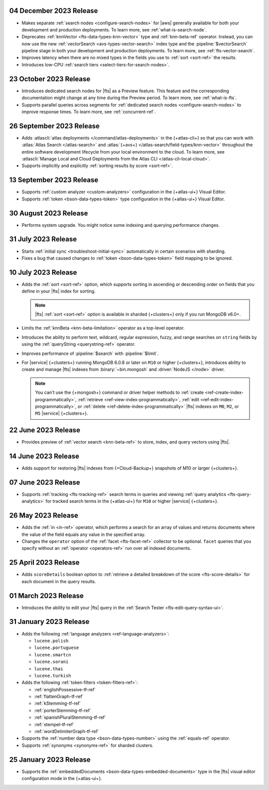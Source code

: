 .. _fts202301204:

04 December 2023 Release
~~~~~~~~~~~~~~~~~~~~~~~~

- Makes separate :ref:`search nodes <configure-search-nodes>` for 
  |aws| generally available for both your development and production
  deployments. To learn more, see :ref:`what-is-search-node`.
- Deprecates :ref:`knnVector <fts-data-types-knn-vector>` type and
  :ref:`knn-beta-ref` operator. Instead, you can now use the new
  :ref:`vectorSearch <avs-types-vector-search>` index type and the
  :pipeline:`$vectorSearch` pipeline stage in both your development and 
  production deployments. To learn more, see :ref:`fts-vector-search`.
- Improves latency when there are no mixed types in the fields you use to
  :ref:`sort <sort-ref>` the results.
- Introduces low-CPU :ref:`search tiers <select-tiers-for-search-nodes>`.

.. _fts20231023:

23 October 2023 Release 
~~~~~~~~~~~~~~~~~~~~~~~

- Introduces dedicated search nodes for |fts| as a Preview feature. This 
  feature and the corresponding documentation might change at any time
  during the Preview period. To learn more, see :ref:`what-is-fts`.
- Supports parallel queries across segments for :ref:`dedicated search
  nodes <configure-search-nodes>` to improve response times. To learn
  more, see :ref:`concurrent-ref`.

.. _fts20230926:

26 September 2023 Release
~~~~~~~~~~~~~~~~~~~~~~~~~

- Adds :atlascli:`atlas deployments </command/atlas-deployments>` in the {+atlas-cli+} so that you can work with
  :atlas:`Atlas Search </atlas-search>` and :atlas:`{+avs+} 
  </atlas-search/field-types/knn-vector>` throughout 
  the entire software development lifecycle from your local 
  environment to the cloud. To learn more, see 
  :atlascli:`Manage Local and Cloud Deployments from the Atlas CLI </atlas-cli-local-cloud>`.
- Supports implicitly and explicitly :ref:`sorting results by score <sort-ref>`.

.. _fts20230913:

13 September 2023 Release 
~~~~~~~~~~~~~~~~~~~~~~~~~

- Supports :ref:`custom analyzer <custom-analyzers>` configuration in
  the {+atlas-ui+} Visual Editor. 
- Supports :ref:`token <bson-data-types-token>` type configuration in
  the {+atlas-ui+} Visual Editor.

.. _fts20230830:

30 August 2023 Release
~~~~~~~~~~~~~~~~~~~~~~

- Performs system upgrade. You might notice some indexing and querying
  performance changes.

.. _fts20230731:

31 July 2023 Release
~~~~~~~~~~~~~~~~~~~~

- Starts :ref:`initial sync <troubleshoot-initial-sync>` automatically
  in certain scenarios with sharding. 
- Fixes a bug that caused changes to :ref:`token
  <bson-data-types-token>` field mapping to be ignored.

.. _fts20230710:

10 July 2023 Release
~~~~~~~~~~~~~~~~~~~~

- Adds the :ref:`sort <sort-ref>` option, which supports 
  sorting in ascending or descending order on fields that you 
  define in your |fts| index for sorting. 

  .. note:: 

     |fts| :ref:`sort <sort-ref>` option is available in sharded
     {+clusters+} only if you run MongoDB v6.0+.

- Limits the :ref:`knnBeta <knn-beta-limitation>` operator as 
  a top-level operator.
- Introduces the ability to perform text, wildcard, regular 
  expression, fuzzy, and range searches on ``string`` fields 
  by using the :ref:`queryString <querystring-ref>` operator.  
- Improves performance of :pipeline:`$search` with :pipeline:`$limit`. 
- For |service| {+clusters+} running MongoDB 6.0.8 or later on ``M10``
  or higher {+clusters+}, introduces ability to create and manage |fts|
  indexes from :binary:`~bin.mongosh` and :driver:`NodeJS </node>`
  driver.  

  .. note:: 

     You can't use the {+mongosh+} command or driver helper methods to 
     :ref:`create <ref-create-index-programmatically>`, :ref:`retrieve
     <ref-view-index-programmatically>`, :ref:`edit
     <ref-edit-index-programmatically>`, or :ref:`delete
     <ref-delete-index-programmatically>` |fts| indexes on ``M0``,
     ``M2``, or ``M5`` |service| {+clusters+}. 

.. _fts20230622:

22 June 2023 Release
~~~~~~~~~~~~~~~~~~~~

- Provides preview of :ref:`vector search <knn-beta-ref>` to store,
  index, and query vectors using |fts|. 

.. _fts20230614:

14 June 2023 Release
~~~~~~~~~~~~~~~~~~~~

- Adds support for restoring |fts| indexes from {+Cloud-Backup+} snapshots
  of M10 or larger {+clusters+}.

.. _fts20230607:

07 June 2023 Release
~~~~~~~~~~~~~~~~~~~~

- Supports :ref:`tracking <fts-tracking-ref>` search terms in queries
  and viewing :ref:`query analytics <fts-query-analytics>` for tracked
  search terms in the {+atlas-ui+} for ``M10`` or higher |service|
  {+clusters+}. 

.. _fts20230526:

26 May 2023 Release
~~~~~~~~~~~~~~~~~~~

- Adds the :ref:`in <in-ref>` operator, which performs a
  search for an array of values and returns documents where the value of
  the field equals any value in the specified array. 
- Changes the ``operator`` option of the :ref:`facet <fts-facet-ref>`
  collector to be optional. ``facet`` queries that you specify
  without an :ref:`operator <operators-ref>` run over all indexed
  documents. 

.. _fts20230425:

25 April 2023 Release
~~~~~~~~~~~~~~~~~~~~~

- Adds ``scoreDetails`` boolean option to :ref:`retrieve a detailed
  breakdown of the score <fts-score-details>` for each document in the
  query results. 

.. _fts20230301:

01 March 2023 Release
~~~~~~~~~~~~~~~~~~~~~~~~

- Introduces the ability to edit your |fts| query in the :ref:`Search
  Tester <fts-edit-query-syntax-ui>`.

.. _fts20230131:

31 January 2023 Release
~~~~~~~~~~~~~~~~~~~~~~~~

- Adds the following :ref:`language analyzers <ref-language-analyzers>`:

  - ``lucene.polish``
  - ``lucene.portuguese``
  - ``lucene.smartcn``
  - ``lucene.sorani``
  - ``lucene.thai``
  - ``lucene.turkish``

- Adds the following :ref:`token filters <token-filters-ref>`:
  
  - :ref:`englishPossessive-tf-ref`
  - :ref:`flattenGraph-tf-ref`
  - :ref:`kStemming-tf-ref`
  - :ref:`porterStemming-tf-ref`
  - :ref:`spanishPluralStemming-tf-ref`
  - :ref:`stempel-tf-ref`
  - :ref:`wordDelimiterGraph-tf-ref`

- Supports the :ref:`number data type <bson-data-types-number>` using
  the :ref:`equals-ref` operator.
- Supports :ref:`synonyms <synonyms-ref>` for sharded clusters.

.. _fts20230125:

25 January 2023 Release
~~~~~~~~~~~~~~~~~~~~~~~~

- Supports the :ref:`embeddedDocuments <bson-data-types-embedded-documents>`
  type in the |fts| visual editor configuration mode in the {+atlas-ui+}.
